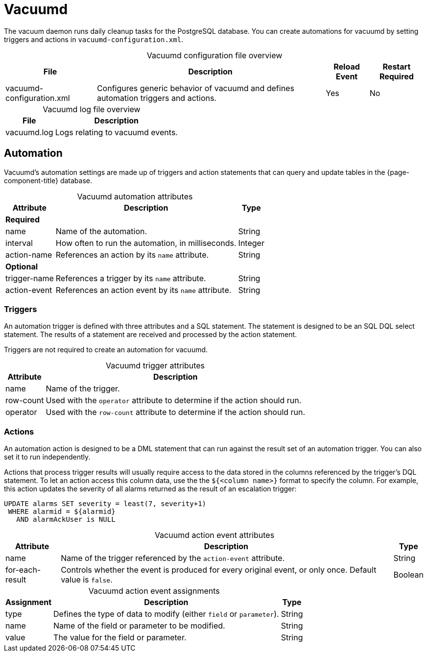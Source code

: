 
= Vacuumd

The vacuum daemon runs daily cleanup tasks for the PostgreSQL database.
You can create automations for vacuumd by setting triggers and actions in `vacuumd-configuration.xml`.

[caption=]
.Vacuumd configuration file overview
[options="autowidth"]
|===
| File  | Description   | Reload Event  | Restart Required

| vacuumd-configuration.xml
| Configures generic behavior of vacuumd and defines automation triggers and actions.
| Yes
| No
|===

[caption=]
.Vacuumd log file overview
[options="autowidth"]
|===
| File  | Description

| vacuumd.log
| Logs relating to vacuumd events.
|===

== Automation

Vacuumd's automation settings are made up of triggers and action statements that can query and update tables in the {page-component-title} database.

[caption=]
.Vacuumd automation attributes
[options="autowidth"]
|===
| Attribute | Description   | Type

3+| *Required*

| name
| Name of the automation.
| String

| interval
| How often to run the automation, in milliseconds.
| Integer

| action-name
| References an action by its `name` attribute.
| String

3+| *Optional*

| trigger-name
| References a trigger by its `name` attribute.
| String

| action-event
| References an action event by its `name` attribute.
| String
|===

=== Triggers

An automation trigger is defined with three attributes and a SQL statement.
The statement is designed to be an SQL DQL select statement.
The results of a statement are received and processed by the action statement.

Triggers are not required to create an automation for vacuumd.

[caption=]
.Vacuumd trigger attributes
[options="autowidth"]
|===
| Attribute | Description

| name
| Name of the trigger.

| row-count
| Used with the `operator` attribute to determine if the action should run.

| operator
| Used with the `row-count` attribute to determine if the action should run.
|===

=== Actions

An automation action is designed to be a DML statement that can run against the result set of an automation trigger.
You can also set it to run independently.

Actions that process trigger results will usually require access to the data stored in the columns referenced by the trigger's DQL statement.
To let an action access this column data, use the  the `${<column name>}` format to specify the column.
For example, this action updates the severity of all alarms returned as the result of an escalation trigger:

[source, ]
----
UPDATE alarms SET severity = least(7, severity+1)
 WHERE alarmid = ${alarmid}
   AND alarmAckUser is NULL
----

[caption=]
.Vacuumd action event attributes
[options="autowidth"]
|===
| Attribute | Description   | Type

| name
| Name of the trigger referenced by the `action-event` attribute.
| String

| for-each-result
| Controls whether the event is produced for every original event, or only once.
Default value is `false`.
| Boolean
|===

[caption=]
.Vacuumd action event assignments
[options="autowidth"]
|===
| Assignment    | Description   | Type

| type
| Defines the type of data to modify (either `field` or `parameter`).
| String

| name
| Name of the field or parameter to be modified.
| String

| value
| The value for the field or parameter.
| String
|===
